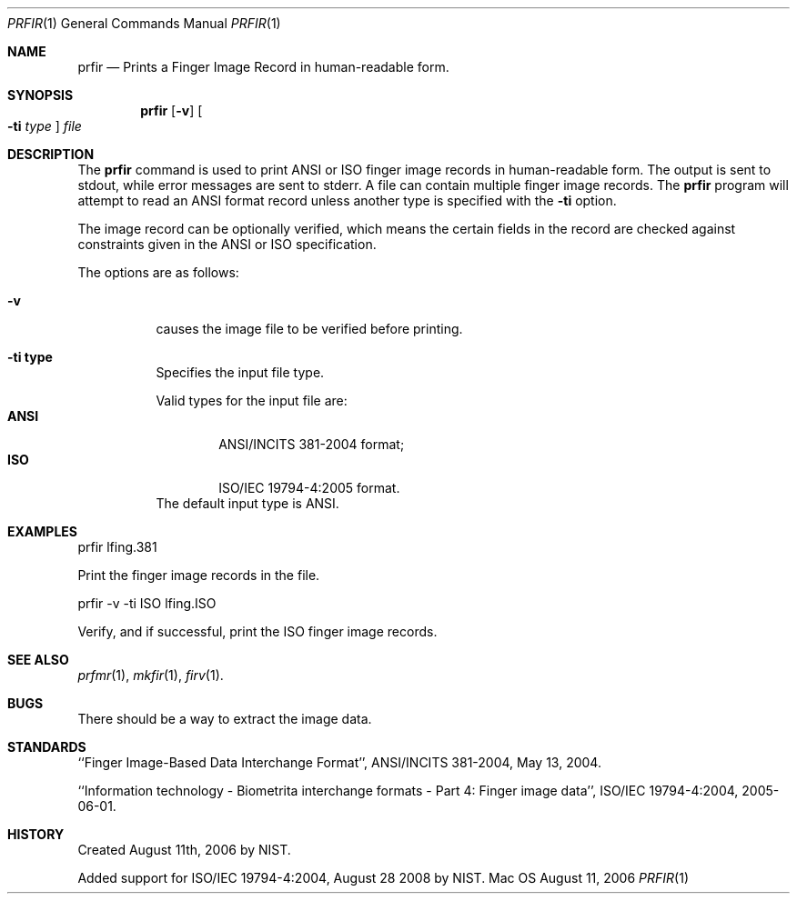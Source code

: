 .\""
.Dd August 11, 2006
.Dt PRFIR 1  
.Os Mac OS X       
.Sh NAME
.Nm prfir
.Nd Prints a Finger Image Record in human-readable form.
.Sh SYNOPSIS
.Nm
.Op Fl v
.Oo Fl ti Ar type Oc
.Ar file
.Pp
.Sh DESCRIPTION
The
.Nm
command is used to print ANSI or ISO finger image records
in human-readable form. The output is sent to stdout, while error messages
are sent to stderr. A file can contain multiple finger image records.
The
.Nm
program will attempt to read an ANSI format record unless another type is
specified with the
.Fl ti
option.
.Pp
The image record can be optionally verified, which means the certain fields 
in the record are checked against constraints given in the ANSI or ISO
specification.
.Pp
The options are as follows:
.Bl -tag
.It Fl v
causes the image file to be verified before printing.
.It Fl ti\ \&type
Specifies the input file type.
.Pp
Valid types for the input file are:
.Bl -tag -width "ANSI" -compact
.It Cm ANSI
ANSI/INCITS 381-2004 format;
.It Cm ISO
ISO/IEC 19794-4:2005 format.
.El
The default input type is ANSI.
.El
.Sh EXAMPLES
prfir lfing.381
.Pp
Print the finger image records in the file.
.Pp
prfir -v -ti ISO lfing.ISO
.Pp
Verify, and if successful, print the ISO finger image records.
.Pp
.Sh SEE ALSO
.Xr prfmr 1 ,
.Xr mkfir 1 ,
.Xr firv 1 .
.Sh BUGS
There should be a way to extract the image data.
.Sh STANDARDS
``Finger Image-Based Data Interchange Format'', ANSI/INCITS 381-2004,
May 13, 2004.
.Pp
``Information technology - Biometrita interchange formats - Part 4:
Finger image data'', ISO/IEC 19794-4:2004, 2005-06-01.
.Sh HISTORY
Created August 11th, 2006 by NIST.
.Pp
Added support for ISO/IEC 19794-4:2004, August 28 2008 by NIST.
